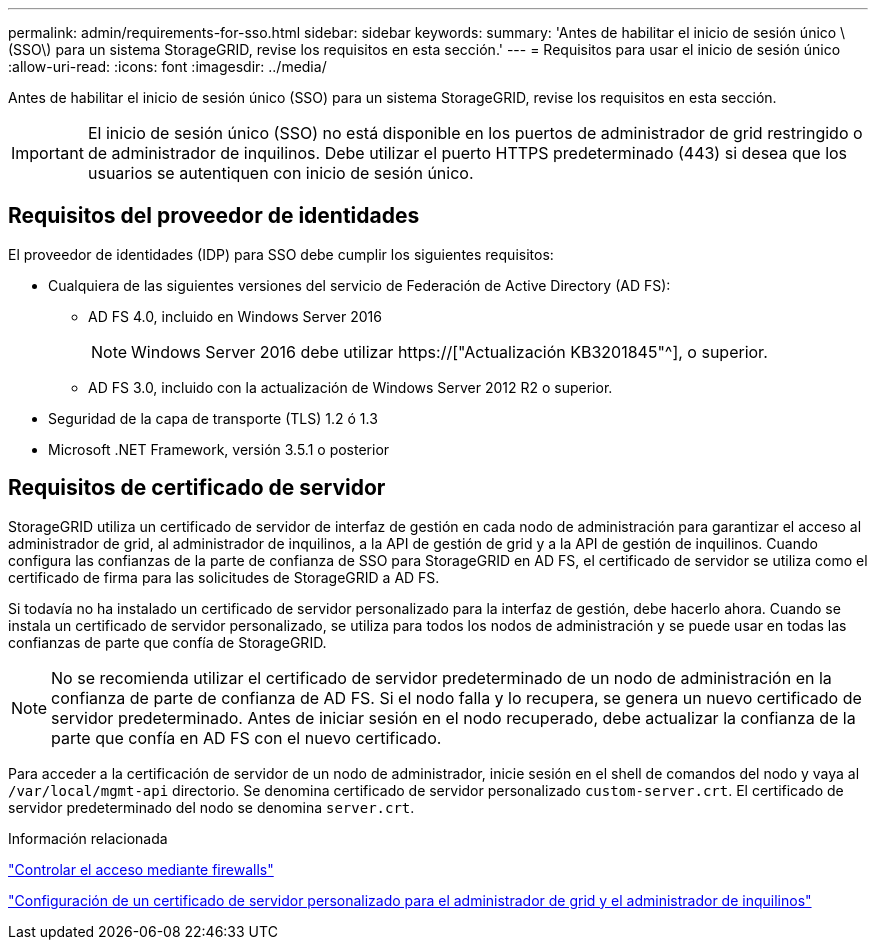 ---
permalink: admin/requirements-for-sso.html 
sidebar: sidebar 
keywords:  
summary: 'Antes de habilitar el inicio de sesión único \(SSO\) para un sistema StorageGRID, revise los requisitos en esta sección.' 
---
= Requisitos para usar el inicio de sesión único
:allow-uri-read: 
:icons: font
:imagesdir: ../media/


[role="lead"]
Antes de habilitar el inicio de sesión único (SSO) para un sistema StorageGRID, revise los requisitos en esta sección.


IMPORTANT: El inicio de sesión único (SSO) no está disponible en los puertos de administrador de grid restringido o de administrador de inquilinos. Debe utilizar el puerto HTTPS predeterminado (443) si desea que los usuarios se autentiquen con inicio de sesión único.



== Requisitos del proveedor de identidades

El proveedor de identidades (IDP) para SSO debe cumplir los siguientes requisitos:

* Cualquiera de las siguientes versiones del servicio de Federación de Active Directory (AD FS):
+
** AD FS 4.0, incluido en Windows Server 2016
+

NOTE: Windows Server 2016 debe utilizar https://["Actualización KB3201845"^], o superior.

** AD FS 3.0, incluido con la actualización de Windows Server 2012 R2 o superior.


* Seguridad de la capa de transporte (TLS) 1.2 ó 1.3
* Microsoft .NET Framework, versión 3.5.1 o posterior




== Requisitos de certificado de servidor

StorageGRID utiliza un certificado de servidor de interfaz de gestión en cada nodo de administración para garantizar el acceso al administrador de grid, al administrador de inquilinos, a la API de gestión de grid y a la API de gestión de inquilinos. Cuando configura las confianzas de la parte de confianza de SSO para StorageGRID en AD FS, el certificado de servidor se utiliza como el certificado de firma para las solicitudes de StorageGRID a AD FS.

Si todavía no ha instalado un certificado de servidor personalizado para la interfaz de gestión, debe hacerlo ahora. Cuando se instala un certificado de servidor personalizado, se utiliza para todos los nodos de administración y se puede usar en todas las confianzas de parte que confía de StorageGRID.


NOTE: No se recomienda utilizar el certificado de servidor predeterminado de un nodo de administración en la confianza de parte de confianza de AD FS. Si el nodo falla y lo recupera, se genera un nuevo certificado de servidor predeterminado. Antes de iniciar sesión en el nodo recuperado, debe actualizar la confianza de la parte que confía en AD FS con el nuevo certificado.

Para acceder a la certificación de servidor de un nodo de administrador, inicie sesión en el shell de comandos del nodo y vaya al `/var/local/mgmt-api` directorio. Se denomina certificado de servidor personalizado `custom-server.crt`. El certificado de servidor predeterminado del nodo se denomina `server.crt`.

.Información relacionada
link:controlling-access-through-firewalls.html["Controlar el acceso mediante firewalls"]

link:configuring-custom-server-certificate-for-grid-manager-tenant-manager.html["Configuración de un certificado de servidor personalizado para el administrador de grid y el administrador de inquilinos"]

